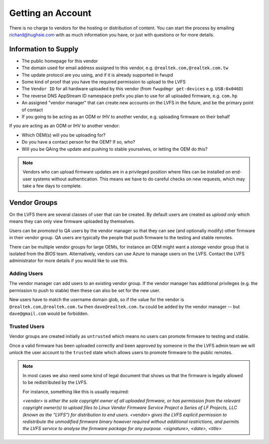Getting an Account
##################

There is no charge to vendors for the hosting or distribution of content.
You can start the process by emailing richard@hughsie.com with as much information you
have, or just with questions or for more details.

Information to Supply
=====================

* The public homepage for this vendor
* The domain used for email address assigned to this vendor, e.g. ``@realtek.com,@realtek.com.tw``
* The update protocol are you using, and if it is already supported in fwupd
* Some kind of proof that you have the required permission to upload to the LVFS
* The ``Vendor ID`` for all hardware uploaded by this vendor (from ``fwupdmgr get-devices`` e.g. ``USB:0x046D``)
* The reverse DNS AppStream ID namespace prefix you plan to use for all uploaded firmware, e.g. ``com.hp``
* An assigned "vendor manager" that can create new accounts on the LVFS in the future, and be the primary point of contact
* If you going to be acting as an ODM or IHV to another vendor, e.g. uploading firmware on their behalf

If you are acting as an ODM or IHV to another vendor:

* Which OEM(s) will you be uploading for?
* Do you have a contact person for the OEM? If so, who?
* Will you be QAing the update and pushing to stable yourselves, or letting the OEM do this?

.. note::
  Vendors who can upload firmware updates are in a privileged position where files
  can be installed on end-user systems without authentication.
  This means we have to do careful checks on new requests, which may take a few
  days to complete.

Vendor Groups
=============

On the LVFS there are several classes of user that can be created.
By default users are created as *upload only* which means they can only view
firmware uploaded by themselves.

Users can be *promoted* to QA users by the vendor manager so that they can see
(and optionally modify) other firmware in their vendor group.
QA users are typically the people that push firmware to the testing and stable
remotes.

There can be multiple vendor groups for large OEMs, for instance an OEM might
want a *storage* vendor group that is isolated from the *BIOS* team.
Alternatively, vendors can use Azure to manage users on the LVFS.
Contact the LVFS administrator for more details if you would like to use this.

Adding Users
------------

The vendor manager can add users to an existing vendor group.
If the vendor manager has additional privileges (e.g. the permission to push to stable)
then these can also be set for the new user.

New users have to match the username domain glob, so if the value for the vendor
is ``@realtek.com,@realtek.com.tw`` then ``dave@realtek.com.tw`` could be added by
the vendor manager -- but ``dave@gmail.com`` would be forbidden.

Trusted Users
-------------

Vendor groups are created initially as ``untrusted`` which means no users can
promote firmware to testing and stable.

Once a valid firmware has been uploaded correctly and been approved by someone
in the the LVFS admin team we will *unlock* the user account to the ``trusted``
state which allows users to promote firmware to the public remotes.

.. note::
  In most cases we also need some kind of legal document that shows us that
  the firmware is legally allowed to be redistributed by the LVFS.

  For instance, something like this is usually required:

  *<vendor> is either the sole copyright owner of all uploaded firmware,
  or has permission from the relevant copyright owner(s) to upload files to
  Linux Vendor Firmware Service Project a Series of LF Projects, LLC (known as the “LVFS”)
  for distribution to end users.
  <vendor> gives the LVFS explicit permission to redistribute the
  unmodified firmware binary however required without additional restrictions,
  and permits the LVFS service to analyse the firmware package for any purpose.
  <signature>, <date>, <title>*
